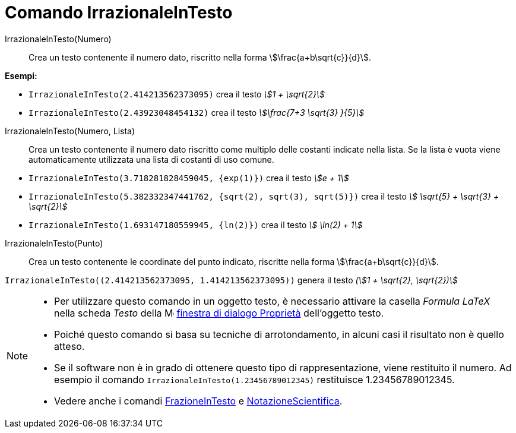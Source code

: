 = Comando IrrazionaleInTesto
:page-en: commands/SurdText
ifdef::env-github[:imagesdir: /it/modules/ROOT/assets/images]

IrrazionaleInTesto(Numero)::
  Crea un testo contenente il numero dato, riscritto nella forma stem:[\frac{a+b\sqrt{c}}{d}].

[EXAMPLE]
====

*Esempi:*

* `++IrrazionaleInTesto(2.414213562373095)++` crea il testo _stem:[1 + \sqrt{2}]_
* `++IrrazionaleInTesto(2.43923048454132)++` crea il testo _stem:[\frac{7+3 \sqrt{3} }{5}]_

====

IrrazionaleInTesto(Numero, Lista)::
  Crea un testo contenente il numero dato riscritto come multiplo delle costanti indicate nella lista. Se la lista è vuota
  viene automaticamente utilizzata una lista di costanti di uso comune.

[EXAMPLE]
====

* `++IrrazionaleInTesto(3.718281828459045, {exp(1)})++` crea il testo _stem:[e + 1]_
* `++IrrazionaleInTesto(5.382332347441762, {sqrt(2), sqrt(3), sqrt(5)})++` crea il testo _stem:[ \sqrt{5} + \sqrt{3} + \sqrt{2}]_
* `++IrrazionaleInTesto(1.693147180559945, {ln(2)})++` crea il testo _stem:[ \ln(2) + 1]_

====

IrrazionaleInTesto(Punto)::
  Crea un testo contenente le coordinate del punto indicato, riscritte nella forma stem:[\frac{a+b\sqrt{c}}{d}].

[EXAMPLE]
====

`++IrrazionaleInTesto((2.414213562373095, 1.414213562373095))++` genera il testo _(stem:[1 + \sqrt{2}, \sqrt{2})]_


====

[NOTE]
====

* Per utilizzare questo comando in un oggetto testo, è necessario attivare la casella _Formula LaTeX_ nella scheda
_Testo_ della image:16px-Menu-options.svg.png[Menu-options.svg,width=16,height=16]
xref:/Finestra_di_dialogo_Proprietà.adoc[finestra di dialogo Proprietà] dell'oggetto testo.
* Poiché questo comando si basa su tecniche di arrotondamento, in alcuni casi il risultato non è quello atteso.
* Se il software non è in grado di ottenere questo tipo di rappresentazione, viene restituito il numero. Ad esempio il comando `++IrrazionaleInTesto(1.23456789012345)++` restituisce 1.23456789012345.

* Vedere anche i comandi xref:/commands/FrazioneInTesto.adoc[FrazioneInTesto] e xref:/commands/NotazioneScientifica.adoc[NotazioneScientifica].

====
